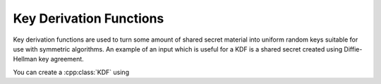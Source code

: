 
.. _key_derivation_function:

Key Derivation Functions
========================================

Key derivation functions are used to turn some amount of shared secret
material into uniform random keys suitable for use with symmetric
algorithms. An example of an input which is useful for a KDF is a
shared secret created using Diffie-Hellman key agreement.

.. cpp:class:: KDF

  .. cpp:function:: Secure_Vector<byte> derive_key( \
     size_t key_len, const std::vector<byte>& secret, \
     const std::string& salt = "") const

  .. cpp:function:: Secure_Vector<byte> derive_key( \
     size_t key_len, const std::vector<byte>& secret, \
     const std::vector<byte>& salt) const

  .. cpp:function:: Secure_Vector<byte> derive_key( \
     size_t key_len, const std::vector<byte>& secret, \
     const byte* salt, size_t salt_len) const

  .. cpp:function:: Secure_Vector<byte> derive_key( \
     size_t key_len, const byte* secret, size_t secret_len, \
     const std::string& salt) const

   All variations on the same theme. Deterministically creates a
   uniform random value from *secret* and *salt*. Typically *salt* is
   a lable or identifier, such as a session id.

You can create a :cpp:class:`KDF` using

.. cpp:function:: KDF get_kdf(const std::string& algo_spec)

